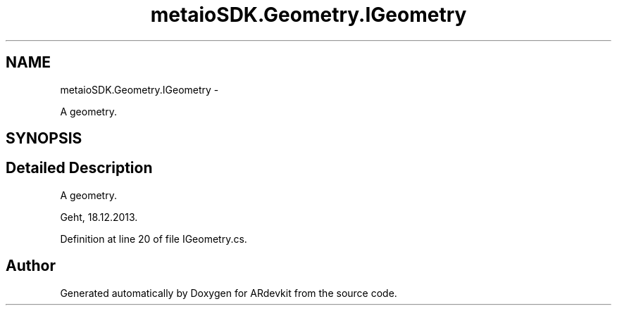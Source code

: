 .TH "metaioSDK.Geometry.IGeometry" 3 "Wed Dec 18 2013" "Version 0.1" "ARdevkit" \" -*- nroff -*-
.ad l
.nh
.SH NAME
metaioSDK.Geometry.IGeometry \- 
.PP
A geometry\&.  

.SH SYNOPSIS
.br
.PP
.SH "Detailed Description"
.PP 
A geometry\&. 

Geht, 18\&.12\&.2013\&. 
.PP
Definition at line 20 of file IGeometry\&.cs\&.

.SH "Author"
.PP 
Generated automatically by Doxygen for ARdevkit from the source code\&.

